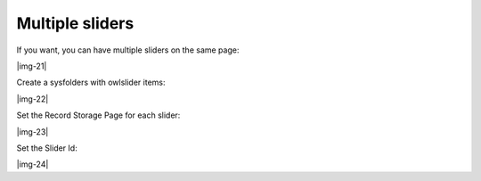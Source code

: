 ﻿.. include:: Images.txt

.. ==================================================
.. FOR YOUR INFORMATION
.. --------------------------------------------------
.. -*- coding: utf-8 -*- with BOM.

.. ==================================================
.. DEFINE SOME TEXTROLES
.. --------------------------------------------------
.. role::   underline
.. role::   typoscript(code)
.. role::   ts(typoscript)
   :class:  typoscript
.. role::   php(code)


Multiple sliders
----------------

If you want, you can have multiple sliders on the same page:

|img-21|

Create a sysfolders with owlslider items:

|img-22|

Set the Record Storage Page for each slider:

|img-23|

Set the Slider Id:

|img-24|


